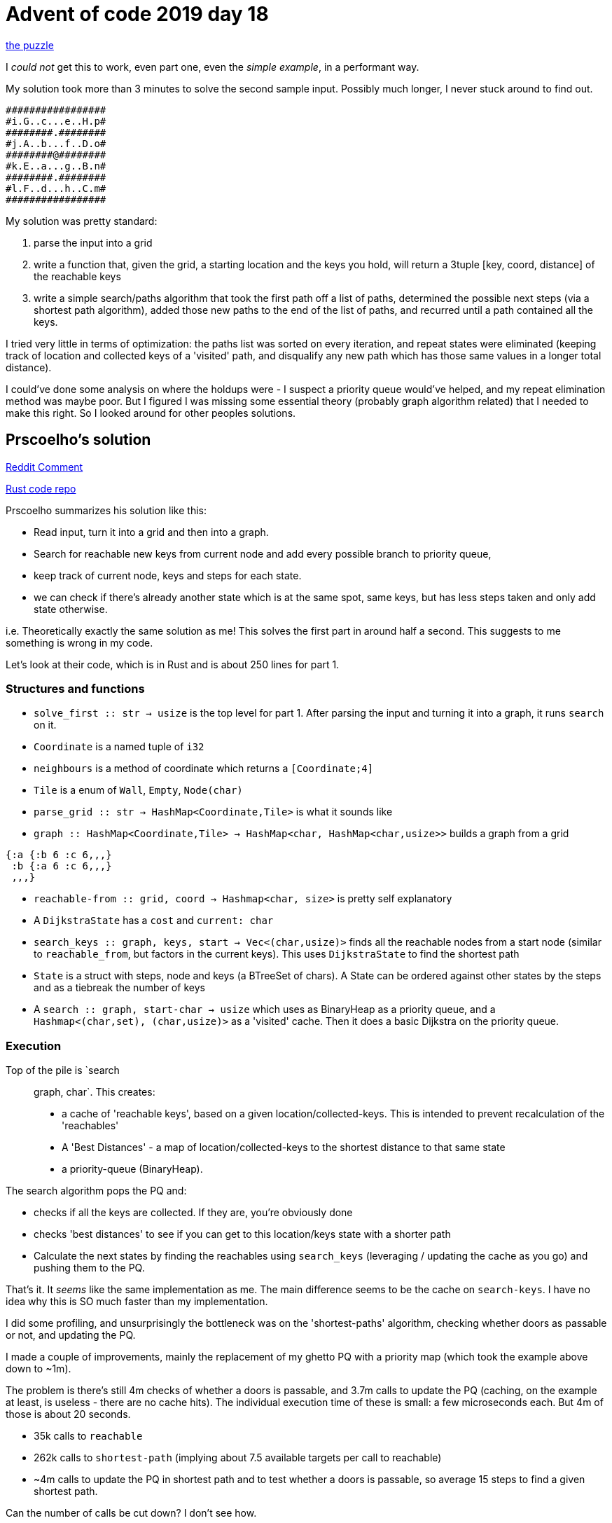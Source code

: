= Advent of code 2019 day 18

https://adventofcode.com/2019/day/18[the puzzle]

I _could not_ get this to work, even part one, even the _simple example_, in a performant way.

My solution took more than 3 minutes to solve the second sample input. Possibly much longer, I never stuck around to find out.

----
#################
#i.G..c...e..H.p#
########.########
#j.A..b...f..D.o#
########@########
#k.E..a...g..B.n#
########.########
#l.F..d...h..C.m#
#################
----

My solution was pretty standard:

. parse the input into a grid
. write a function that, given the grid, a starting location and the keys you hold, will return a 3tuple [key, coord, distance] of the reachable keys
. write a simple search/paths algorithm that took the first path off a list of paths, determined the possible next steps (via a shortest path algorithm), added those new paths to the end of the list of paths, and recurred until a path contained all the keys.

I tried very little in terms of optimization: the paths list was sorted on every iteration, and repeat states were eliminated (keeping track of location and collected keys of a 'visited' path, and disqualify any new path which has those same values in a longer total distance).

I could've done some analysis on where the holdups were - I suspect a priority queue would've helped, and my repeat elimination method was maybe poor. But I figured I was missing some essential theory (probably graph algorithm related) that I needed to make this right. So I looked around for other peoples solutions.

== Prscoelho's solution

https://www.reddit.com/r/adventofcode/comments/ec8090/2019_day_18_solutions/fhiwgh4?utm_source=share&utm_medium=web2x&context=3[Reddit Comment]

https://github.com/prscoelho/aoc2019/blob/master/src/aoc18/mod.rs[Rust code repo]

Prscoelho summarizes his solution like this:

* Read input, turn it into a grid and then into a graph. 
* Search for reachable new keys from current node and add every possible branch to priority queue, 
* keep track of current node, keys and steps for each state.
* we can check if there's already another state which is at the same spot, same keys, but has less steps taken and only add state otherwise. 

i.e. Theoretically exactly the same solution as me! This solves the first part in around half a second. This suggests to me something is wrong in my code.

Let's look at their code, which is in Rust and is about 250 lines for part 1.

=== Structures and functions

* `solve_first :: str -> usize` is the top level for part 1. After parsing the input and turning it into a graph, it runs `search` on it.
* `Coordinate` is a named tuple of `i32`
* `neighbours` is a method of coordinate which returns a `[Coordinate;4]`
* `Tile` is a enum of `Wall`, `Empty`, `Node(char)`
* `parse_grid :: str -> HashMap<Coordinate,Tile>` is what it sounds like
* `graph :: HashMap<Coordinate,Tile> -> HashMap<char, HashMap<char,usize>>` builds a graph from a grid

----
{:a {:b 6 :c 6,,,}
 :b {:a 6 :c 6,,,}
 ,,,}
----

* `reachable-from :: grid, coord -> Hashmap<char, size>` is pretty self explanatory
* A `DijkstraState` has a `cost` and `current: char`
* `search_keys :: graph, keys, start -> Vec<(char,usize)>` finds all the reachable nodes from a start node (similar to `reachable_from`, but factors in the current keys). This uses `DijkstraState` to find the shortest path 
* `State` is a struct with steps, node and keys (a BTreeSet of chars). A State can be ordered against other states by the steps and as a tiebreak the number of keys
* A `search :: graph, start-char -> usize` which uses as BinaryHeap as a priority queue, and a `Hashmap<(char,set), (char,usize)>` as a 'visited' cache. Then it does a basic Dijkstra on the priority queue.

=== Execution

Top of the pile is `search :: graph, char`. This creates: 

* a cache of 'reachable keys', based on a given location/collected-keys. This is intended to prevent recalculation of the 'reachables'
* A 'Best Distances' - a map of location/collected-keys to the shortest distance to that same state
* a priority-queue (BinaryHeap).

The search algorithm pops the PQ and: 

* checks if all the keys are collected. If they are, you're obviously done
* checks 'best distances' to see if you can get to this location/keys state with a shorter path
* Calculate the next states by finding the reachables using `search_keys` (leveraging / updating the cache as you go) and pushing them to the PQ.

That's it. It _seems_ like the same implementation as me. The main difference seems to be the cache on `search-keys`. I have no idea why this is SO much faster than my implementation.

I did some profiling, and unsurprisingly the bottleneck was on the 'shortest-paths' algorithm, checking whether doors as passable or not, and updating the PQ. 

I made a couple of improvements, mainly the replacement of my ghetto PQ with a priority map (which took the example above down to ~1m).

The problem is there's still 4m checks of whether a doors is passable, and 3.7m calls to update the PQ (caching, on the example at least, is useless - there are no cache hits). The individual execution time of these is small: a few microseconds each. But 4m of those is about 20 seconds.

* 35k calls to `reachable`
* 262k calls to `shortest-path` (implying about 7.5 available targets per call to reachable)
* ~4m calls to update the PQ in shortest path and to test whether a doors is passable, so average 15 steps to find a given shortest path.

Can the number of calls be cut down? I don't see how.





== Werner Altewischer's solution

https://medium.com/@werner.altewischer/advent-of-code-day-18-2019-the-real-challenge-aea3d4e96708[link]

Werner says that given an 80x80 grid with 26 keys, there are 2^26*80*80=429,496,729,600 solutions.

I'm not sure I follow why. Let's ignore the doors thing for a moment (which is a _constraint_ which reduces the number of possible combinations).

Given 2 keys `a` and `b`, there are 2 ways to collect them: `ab` and `ba`

Given 3 keys `abc`, there are 6 ways to collect them: `abc`,`acb`,`bac`,`bca`,`cab`,`cba`. Or put another way, there are 3 ways to 2 keys.

Given 4 keys there are 4 ways to collect 3 keys, or 4*3*2, 24.

Obviously this is a factorial (or 26P26), so the number of ways you can collect 26 keys absent a door constraint is 26!, or 4*10^26. A very very large number indeed.

So where does Werner come up with his `2^26*80*80` number?

https://github.com/rjray/advent-2019-clojure/blob/master/src/advent_2019/day18.clj[Clojure solution]